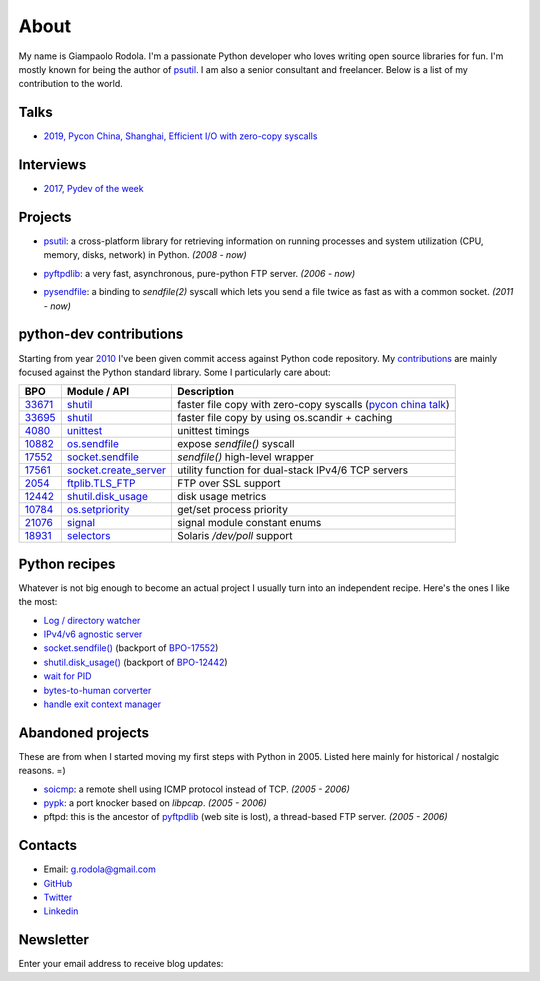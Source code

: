 About
#####

.. raw:: html

    <div style="float:right; padding:10px">
        <a href="/images/me-chicago.jpg">
        <img alt="me at Chicago in 2016" src="/images/me-chicago.jpg" style="width:220px; height:220px" />
        </a>
        <br />
    </div>

My name is Giampaolo Rodola. I'm a passionate Python developer who loves writing open source libraries for fun. I'm mostly known for being the author of `psutil`_. I am also a senior consultant and freelancer. Below is a list of my contribution to the world.

Talks
-----

* `2019, Pycon China, Shanghai, Efficient I/O with zero-copy syscalls <static/efficient-io-with-zerocopy-syscalls.pdf>`_

Interviews
----------

* `2017, Pydev of the week <https://www.blog.pythonlibrary.org/2017/10/09/pydev-of-the-week-giampaolo-rodola/>`_


Projects
--------

* `psutil`_: a cross-platform library for retrieving information on running processes and system utilization (CPU, memory, disks, network) in Python.  *(2008 - now)*

  .. image:: https://img.shields.io/pypi/dm/psutil?color=%232980B9&style=flat
    :target: https://pepy.tech/project/psutil
    :alt: Downloads

* `pyftpdlib`_: a very fast, asynchronous, pure-python FTP server.  *(2006 - now)*

  .. image:: https://img.shields.io/pypi/dm/pyftpdlib?color=%232980B9&style=flat
    :target: https://pepy.tech/project/pyftpdlib
    :alt: Downloads


* `pysendfile`_: a binding to `sendfile(2)` syscall which lets you send a file twice as fast as with a common socket.  *(2011 - now)*

  .. image:: https://img.shields.io/pypi/dm/pysendfile?color=%232980B9&style=flat
    :target: https://pepy.tech/project/pysendfile
    :alt: Downloads


python-dev contributions
------------------------

Starting from year `2010 <https://mail.python.org/pipermail/python-committers/2010-April/000891.html>`_ I've been given commit access against Python code repository. My `contributions <https://bugs.python.org/issue?%40search_text=&ignore=file%3Acontent&title=&%40columns=title&id=&%40columns=id&stage=&creation=&creator=giampaolo.rodola&activity=&%40columns=activity&%40sort=activity&actor=&nosy=&type=&components=&versions=&dependencies=&assignee=&keywords=&priority=&status=&%40columns=status&resolution=&nosy_count=&message_count=&%40group=&%40pagesize=50&%40startwith=0&%40sortdir=on&%40queryname=&%40old-queryname=&%40action=search>`__ are mainly focused against the Python standard library. Some I particularly care about:

+----------+--------------------------+-----------------------------------------------------------+
| BPO      | Module / API             | Description                                               |
+==========+==========================+===========================================================+
| `33671`_ | `shutil`_                | faster file copy with zero-copy syscalls                  |
|          |                          | (`pycon china talk`_)                                     |
+----------+--------------------------+-----------------------------------------------------------+
| `33695`_ | `shutil`_                | faster file copy by using os.scandir + caching            |
+----------+--------------------------+-----------------------------------------------------------+
| `4080`_  | `unittest`_              | unittest timings                                          |
+----------+--------------------------+-----------------------------------------------------------+
| `10882`_ | `os.sendfile`_           | expose `sendfile()` syscall                               |
+----------+--------------------------+-----------------------------------------------------------+
| `17552`_ | `socket.sendfile`_       | `sendfile()` high-level wrapper                           |
+----------+--------------------------+-----------------------------------------------------------+
| `17561`_ | `socket.create_server`_  | utility function for dual-stack IPv4/6 TCP servers        |
+----------+--------------------------+-----------------------------------------------------------+
| `2054`_  | `ftplib.TLS_FTP`_        | FTP over SSL support                                      |
+----------+--------------------------+-----------------------------------------------------------+
| `12442`_ | `shutil.disk_usage`_     | disk usage metrics                                        |
+----------+--------------------------+-----------------------------------------------------------+
| `10784`_ | `os.setpriority`_        | get/set process priority                                  |
+----------+--------------------------+-----------------------------------------------------------+
| `21076`_ | `signal`_                | signal module constant enums                              |
+----------+--------------------------+-----------------------------------------------------------+
| `18931`_ | `selectors`_             | Solaris `/dev/poll` support                               |
+----------+--------------------------+-----------------------------------------------------------+


Python recipes
--------------

Whatever is not big enough to become an actual project I usually turn into an independent recipe.
Here's the ones I like the most:

* `Log / directory watcher <http://code.activestate.com/recipes/577968-log-watcher-tail-f-log/?in=user-4178764>`__
* `IPv4/v6 agnostic server <http://code.activestate.com/recipes/578504-server-supporting-ipv4-and-ipv6/?in=user-4178764>`__
* `socket.sendfile() <https://code.activestate.com/recipes/578889-socketsendfile/>`__ (backport of `BPO-17552 <https://bugs.python.org/issue17552>`__)
* `shutil.disk_usage() <http://code.activestate.com/recipes/577972-disk-usage/?in=user-4178764>`__ (backport of `BPO-12442 <http://bugs.python.org/issue12442>`__)
* `wait for PID <http://code.activestate.com/recipes/578022-wait-for-pid-and-check-for-pid-existance-posix/?in=user-4178764>`__
* `bytes-to-human corverter <http://code.activestate.com/recipes/578019-bytes-to-human-human-to-bytes-converter/?in=user-4178764>`__
* `handle exit context manager <blog/2016/how-to-always-execute-exit-functions-in-python/>`__

Abandoned projects
------------------

These are from when I started moving my first steps with Python in 2005. Listed here mainly for historical / nostalgic reasons. =)

* `soicmp`_: a remote shell using ICMP protocol instead of TCP. *(2005 - 2006)*
* `pypk`_: a port knocker based on `libpcap`. *(2005 - 2006)*
* pftpd: this is the ancestor of `pyftpdlib`_ (web site is lost), a thread-based FTP server. *(2005 - 2006)*

Contacts
--------

* Email: `g.rodola@gmail.com <g.rodola@gmail.com>`__
* `GitHub <http://github.com/giampaolo>`__
* `Twitter <https://twitter.com/grodola>`__
* `Linkedin <https://www.linkedin.com/in/grodola/>`__

Newsletter
----------

Enter your email address to receive blog updates:

.. raw:: html

    <form class="newsletter"
           action="https://feedburner.google.com/fb/a/mailverify"
           method="post"
           target="popupwindow"
           onsubmit="window.open('https://feedburner.google.com/fb/a/mailverify?uri=GiampaoloRodola', 'popupwindow', 'scrollbars=yes,width=550,height=520');return true">
        <input type="text" style="width:140px" name="email" />
            <input type="hidden" value="GiampaoloRodola" name="uri"/>
            <input type="hidden"  name="loc" value="en_US" />
        <input type="submit" style="height:28px" value="subscribe" />
    </form>

.. _`psutil`: https://github.com/giampaolo/psutil
.. _`pyftpdlib`: https://github.com/giampaolo/pyftpdlib
.. _`pysendfile`: https://github.com/giampaolo/pysendfile
.. _`33671`: https://bugs.python.org/issue33671
.. _`10882`: https://bugs.python.org/issue10882
.. _`17552`: https://bugs.python.org/issue17552
.. _`2054`: https://bugs.python.org/issue2054
.. _`10784`: https://bugs.python.org/issue10784
.. _`21076`: https://bugs.python.org/issue21076
.. _`18931`: https://bugs.python.org/issue18931
.. _`12442`: http://bugs.python.org/issue12442
.. _`4080`: https://bugs.python.org/issue4080
.. _`17561`: https://bugs.python.org/issue17561
.. _`33695`: https://bugs.python.org/issue33695
.. _`pycon china talk`: static/efficient-io-with-zerocopy-syscalls.pdf
.. _`shutil`: https://docs.python.org/3/library/shutil.html#shutil-platform-dependent-efficient-copy-operations
.. _`os.sendfile`: https://docs.python.org/3/library/os.html#os.sendfile
.. _`socket.sendfile`: https://docs.python.org/3/library/socket.html#socket.socket.sendfile
.. _`ftplib.TLS_FTP`: https://docs.python.org/3/library/ftplib.html#ftplib.FTP_TLS
.. _`os.getpriority`: https://docs.python.org/3/library/os.html#os.getpriority
.. _`os.setpriority`: https://docs.python.org/3/library/os.html#os.setpriority
.. _`signal`: https://docs.python.org/3/library/signal.html
.. _`unittest`: https://docs.python.org/3/library/unittest.html
.. _`selectors`: https://docs.python.org/3/library/selectors.html
.. _`soicmp`: http://soicmp.sourceforge.net/
.. _`pypk`: https://sourceforge.net/projects/pypk/
.. _`shutil.disk_usage`: https://docs.python.org/3/library/shutil.html?highlight=ftplib#shutil.disk_usage
.. _`socket.create_server`: https://docs.python.org/3/library/socket.html#socket.create_server
